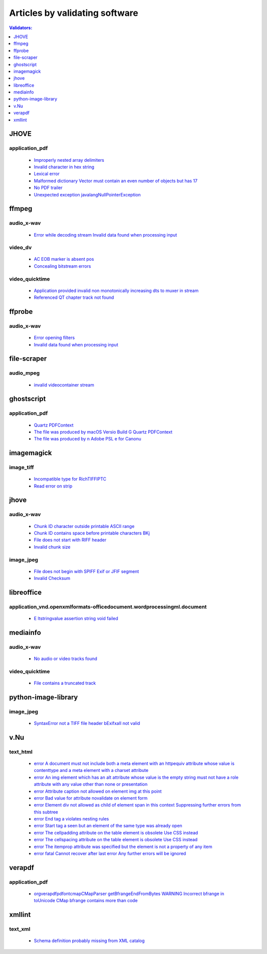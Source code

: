 Articles by validating software
===============================

.. contents:: Validators:
   :depth: 1


JHOVE
-----


application_pdf
~~~~~~~~~~~~~~~

 - `Improperly nested array delimiters <database/application_pdf/JHOVE/Improperly-nested-array-delimiters/index.html>`_
 - `Invalid character in hex string <database/application_pdf/JHOVE/Invalid-character-in-hex-string/index.html>`_
 - `Lexical error <database/application_pdf/JHOVE/Lexical-error/index.html>`_
 - `Malformed dictionary Vector must contain an even number of objects but has 17 <database/application_pdf/JHOVE/Malformed-dictionary-Vector-must-contain-an-even-number-of-objects-but-has-17/index.html>`_
 - `No PDF trailer <database/application_pdf/JHOVE/No-PDF-trailer/index.html>`_
 - `Unexpected exception javalangNullPointerException <database/application_pdf/JHOVE/Unexpected-exception-javalangNullPointerException/index.html>`_

ffmpeg
------


audio_x-wav
~~~~~~~~~~~

 - `Error while decoding stream Invalid data found when processing input <database/audio_x-wav/ffmpeg/Error-while-decoding-stream-Invalid-data-found-when-processing-input/index.html>`_

video_dv
~~~~~~~~

 - `AC EOB marker is absent pos <database/video_dv/ffmpeg/AC-EOB-marker-is-absent-pos/index.html>`_
 - `Concealing bitstream errors <database/video_dv/ffmpeg/Concealing-bitstream-errors/index.html>`_

video_quicktime
~~~~~~~~~~~~~~~

 - `Application provided invalid non monotonically increasing dts to muxer in stream <database/video_quicktime/ffmpeg/Application-provided-invalid-non-monotonically-increasing-dts-to-muxer-in-stream/index.html>`_
 - `Referenced QT chapter track not found <database/video_quicktime/ffmpeg/Referenced-QT-chapter-track-not-found/index.html>`_

ffprobe
-------


audio_x-wav
~~~~~~~~~~~

 - `Error opening filters <database/audio_x-wav/ffprobe/Error-opening-filters/index.html>`_
 - `Invalid data found when processing input <database/audio_x-wav/ffprobe/Invalid-data-found-when-processing-input/index.html>`_

file-scraper
------------


audio_mpeg
~~~~~~~~~~

 - `invalid videocontainer stream <database/audio_mpeg/file-scraper/invalid-videocontainer-stream/index.html>`_

ghostscript
-----------


application_pdf
~~~~~~~~~~~~~~~

 - `Quartz PDFContext <database/application_pdf/ghostscript/Quartz-PDFContext/index.html>`_
 - `The file was produced by macOS Versio Build G Quartz PDFContext <database/application_pdf/ghostscript/The-file-was-produced-by-macOS-Versio-Build-G-Quartz-PDFContext/index.html>`_
 - `The file was produced by n Adobe PSL e for Canonu <database/application_pdf/ghostscript/The-file-was-produced-by-n-Adobe-PSL-e-for-Canonu/index.html>`_

imagemagick
-----------


image_tiff
~~~~~~~~~~

 - `Incompatible type for RichTIFFIPTC <database/image_tiff/imagemagick/Incompatible-type-for-RichTIFFIPTC/index.html>`_
 - `Read error on strip <database/image_tiff/imagemagick/Read-error-on-strip/index.html>`_

jhove
-----


audio_x-wav
~~~~~~~~~~~

 - `Chunk ID character outside printable ASCII range <database/audio_x-wav/jhove/Chunk-ID-character-outside-printable-ASCII-range/index.html>`_
 - `Chunk ID contains space before printable characters BKj <database/audio_x-wav/jhove/Chunk-ID-contains-space-before-printable-characters-BKj/index.html>`_
 - `File does not start with RIFF header <database/audio_x-wav/jhove/File-does-not-start-with-RIFF-header/index.html>`_
 - `Invalid chunk size <database/audio_x-wav/jhove/Invalid-chunk-size/index.html>`_

image_jpeg
~~~~~~~~~~

 - `File does not begin with SPIFF Exif or JFIF segment <database/image_jpeg/jhove/File-does-not-begin-with-SPIFF-Exif-or-JFIF-segment/index.html>`_
 - `Invalid Checksum <database/image_jpeg/jhove/Invalid-Checksum/index.html>`_

libreoffice
-----------


application_vnd.openxmlformats-officedocument.wordprocessingml.document
~~~~~~~~~~~~~~~~~~~~~~~~~~~~~~~~~~~~~~~~~~~~~~~~~~~~~~~~~~~~~~~~~~~~~~~

 - `E ltstringvalue assertion string void failed <database/application_vnd.openxmlformats-officedocument.wordprocessingml.document/libreoffice/E-ltstringvalue-assertion-string-void-failed/index.html>`_

mediainfo
---------


audio_x-wav
~~~~~~~~~~~

 - `No audio or video tracks found <database/audio_x-wav/mediainfo/No-audio-or-video-tracks-found/index.html>`_

video_quicktime
~~~~~~~~~~~~~~~

 - `File contains a truncated track <database/video_quicktime/mediainfo/File-contains-a-truncated-track/index.html>`_

python-image-library
--------------------


image_jpeg
~~~~~~~~~~

 - `SyntaxError not a TIFF file header bExifxaII not valid <database/image_jpeg/python-image-library/SyntaxError-not-a-TIFF-file-header-bExifxaII-not-valid/index.html>`_

v.Nu
----


text_html
~~~~~~~~~

 - `error A document must not include both a meta element with an httpequiv attribute whose value is contenttype and a meta element with a charset attribute <database/text_html/v.Nu/error-A-document-must-not-include-both-a-meta-element-with-an-httpequiv-attribute-whose-value-is-contenttype-and-a-meta-element-with-a-charset-attribute/index.html>`_
 - `error An img element which has an alt attribute whose value is the empty string must not have a role attribute with any value other than none or presentation <database/text_html/v.Nu/error-An-img-element-which-has-an-alt-attribute-whose-value-is-the-empty-string-must-not-have-a-role-attribute-with-any-value-other-than-none-or-presentation/index.html>`_
 - `error Attribute caption not allowed on element img at this point <database/text_html/v.Nu/error-Attribute-caption-not-allowed-on-element-img-at-this-point/index.html>`_
 - `error Bad value for attribute novalidate on element form <database/text_html/v.Nu/error-Bad-value-for-attribute-novalidate-on-element-form/index.html>`_
 - `error Element div not allowed as child of element span in this context Suppressing further errors from this subtree <database/text_html/v.Nu/error-Element-div-not-allowed-as-child-of-element-span-in-this-context-Suppressing-further-errors-from-this-subtree/index.html>`_
 - `error End tag a violates nesting rules <database/text_html/v.Nu/error-End-tag-a-violates-nesting-rules/index.html>`_
 - `error Start tag a seen but an element of the same type was already open <database/text_html/v.Nu/error-Start-tag-a-seen-but-an-element-of-the-same-type-was-already-open/index.html>`_
 - `error The cellpadding attribute on the table element is obsolete Use CSS instead <database/text_html/v.Nu/error-The-cellpadding-attribute-on-the-table-element-is-obsolete-Use-CSS-instead/index.html>`_
 - `error The cellspacing attribute on the table element is obsolete Use CSS instead <database/text_html/v.Nu/error-The-cellspacing-attribute-on-the-table-element-is-obsolete-Use-CSS-instead/index.html>`_
 - `error The itemprop attribute was specified but the element is not a property of any item <database/text_html/v.Nu/error-The-itemprop-attribute-was-specified-but-the-element-is-not-a-property-of-any-item/index.html>`_
 - `error fatal Cannot recover after last error Any further errors will be ignored <database/text_html/v.Nu/error-fatal-Cannot-recover-after-last-error-Any-further-errors-will-be-ignored/index.html>`_

verapdf
-------


application_pdf
~~~~~~~~~~~~~~~

 - `orgverapdfpdfontcmapCMapParser getBfrangeEndFromBytes WARNING Incorrect bfrange in toUnicode CMap bfrange contains more than code <database/application_pdf/verapdf/orgverapdfpdfontcmapCMapParser-getBfrangeEndFromBytes-WARNING-Incorrect-bfrange-in-toUnicode-CMap-bfrange-contains-more-than-code/index.html>`_

xmllint
-------


text_xml
~~~~~~~~

 - `Schema definition probably missing from XML catalog <database/text_xml/xmllint/Schema-definition-probably-missing-from-XML-catalog/index.html>`_
